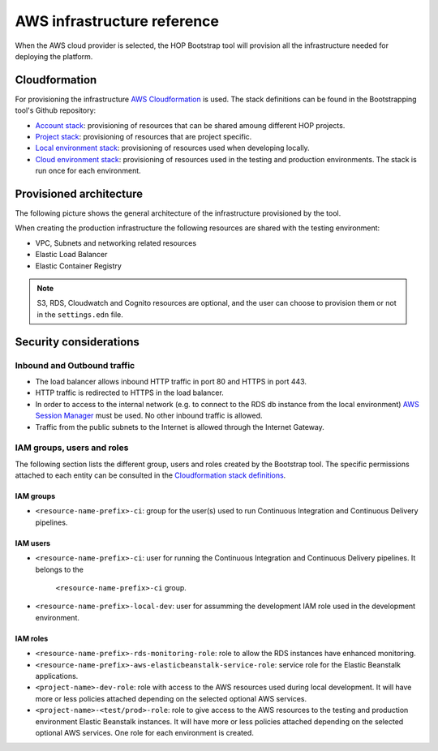 AWS infrastructure reference
============================

When the AWS cloud provider is selected, the HOP Bootstrap tool will
provision all the infrastructure needed for deploying the platform.

Cloudformation
--------------

For provisioning the infrastructure `AWS Cloudformation`_ is used. The
stack definitions can be found in the Bootstrapping tool's Github
repository:

* `Account stack`_: provisioning of resources that can be shared
  amoung different HOP projects.
* `Project stack`_: provisioning of resources that are project specific.
* `Local environment stack`_: provisioning of resources used when developing locally.
* `Cloud environment stack`_: provisioning of resources used in the
  testing and production environments. The stack is run once for each
  environment.

Provisioned architecture
------------------------

The following picture shows the general architecture of the
infrastructure provisioned by the tool.

.. image:: img/aws-schema.png

When creating the production infrastructure the following resources
are shared with the testing environment:

* VPC, Subnets and networking related resources
* Elastic Load Balancer
* Elastic Container Registry

.. note::

   S3, RDS, Cloudwatch and Cognito resources are optional, and the
   user can choose to provision them or not in the ``settings.edn``
   file.

Security considerations
-----------------------

Inbound and Outbound traffic
~~~~~~~~~~~~~~~~~~~~~~~~~~~~

* The load balancer allows inbound HTTP traffic in port 80 and HTTPS
  in port 443.
* HTTP traffic is redirected to HTTPS in the load balancer.
* In order to access to the internal network (e.g. to connect to the
  RDS db instance from the local environment) `AWS Session Manager`_
  must be used. No other inbound traffic is allowed.
* Traffic from the public subnets to the Internet is allowed through
  the Internet Gateway.

IAM groups, users and roles
~~~~~~~~~~~~~~~~~~~~~~~~~~~

The following section lists the different group, users and roles
created by the Bootstrap tool. The specific permissions attached to
each entity can be consulted in the `Cloudformation stack
definitions`_.

IAM groups
++++++++++

* ``<resource-name-prefix>-ci``: group for the user(s) used to run
  Continuous Integration and Continuous Delivery pipelines.

IAM users
+++++++++

* ``<resource-name-prefix>-ci``: user for running the Continuous
  Integration and Continuous Delivery pipelines. It belongs to the
    ``<resource-name-prefix>-ci`` group.
* ``<resource-name-prefix>-local-dev``: user for assumming the
  development IAM role used in the development environment.

IAM roles
+++++++++

* ``<resource-name-prefix>-rds-monitoring-role``: role to allow the
  RDS instances have enhanced monitoring.
* ``<resource-name-prefix>-aws-elasticbeanstalk-service-role``:
  service role for the Elastic Beanstalk applications.
* ``<project-name>-dev-role``: role with access to the AWS resources
  used during local development. It will have more or less policies
  attached depending on the selected optional AWS services.
* ``<project-name>-<test/prod>-role``: role to give access to the AWS
  resources to the testing and production environment Elastic
  Beanstalk instances. It will have more or less policies attached
  depending on the selected optional AWS services. One role for each
  environment is created.

.. _AWS Cloudformation: https://docs.aws.amazon.com/AWSCloudFormation/latest/UserGuide/Welcome.html
.. _Cloudformation stack definitions: https://github.com/gethop-dev/hop-cli/tree/main/resources/infrastructure/cloudformation-templates
.. _Account stack: https://github.com/gethop-dev/hop-cli/blob/main/resources/infrastructure/cloudformation-templates/account.yaml
.. _Project stack: https://github.com/gethop-dev/hop-cli/blob/main/resources/infrastructure/cloudformation-templates/project.yaml
.. _Local environment stack: https://github.com/gethop-dev/hop-cli/blob/main/resources/infrastructure/cloudformation-templates/local-environment.yaml
.. _Cloud environment stack: https://github.com/gethop-dev/hop-cli/blob/main/resources/infrastructure/cloudformation-templates/cloud-environment.yaml
.. _AWS Session Manager: https://docs.aws.amazon.com/systems-manager/latest/userguide/session-manager.html

